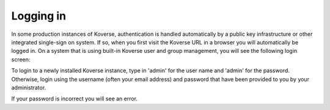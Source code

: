 
Logging in
^^^^^^^^^^

In some production instances of Koverse, authentication is handled automatically by a public key infrastructure or other integrated single-sign on system.
If so, when you first visit the Koverse URL in a browser you will automatically be logged in.
On a system that is using built-in Koverse user and group management, you will see the following login screen:

.. image:: /_static/UsageGuide/login.png

To login to a newly installed Koverse instance, type in 'admin' for the user name and 'admin' for the password.
Otherwise, login using the username (often your email address) and password that have been provided to you by your administrator.

If your password is incorrect you will see an error.

